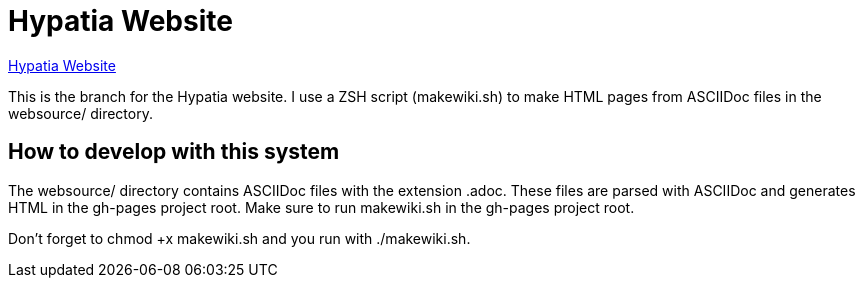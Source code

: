 = Hypatia Website

link:https://lillian-lemmer.github.io/hypatia/[Hypatia Website]

This is the branch for the Hypatia website. I use a ZSH script (+makewiki.sh+) to make HTML pages from ASCIIDoc files in the +websource/+ directory.

== How to develop with this system

The +websource/+ directory contains ASCIIDoc files with the extension +.adoc+. These files are parsed with ASCIIDoc and generates HTML in the +gh-pages+ project root. Make sure to run +makewiki.sh+ in the +gh-pages+ project root.

Don't forget to +chmod +x makewiki.sh+ and you run with +./makewiki.sh+.

